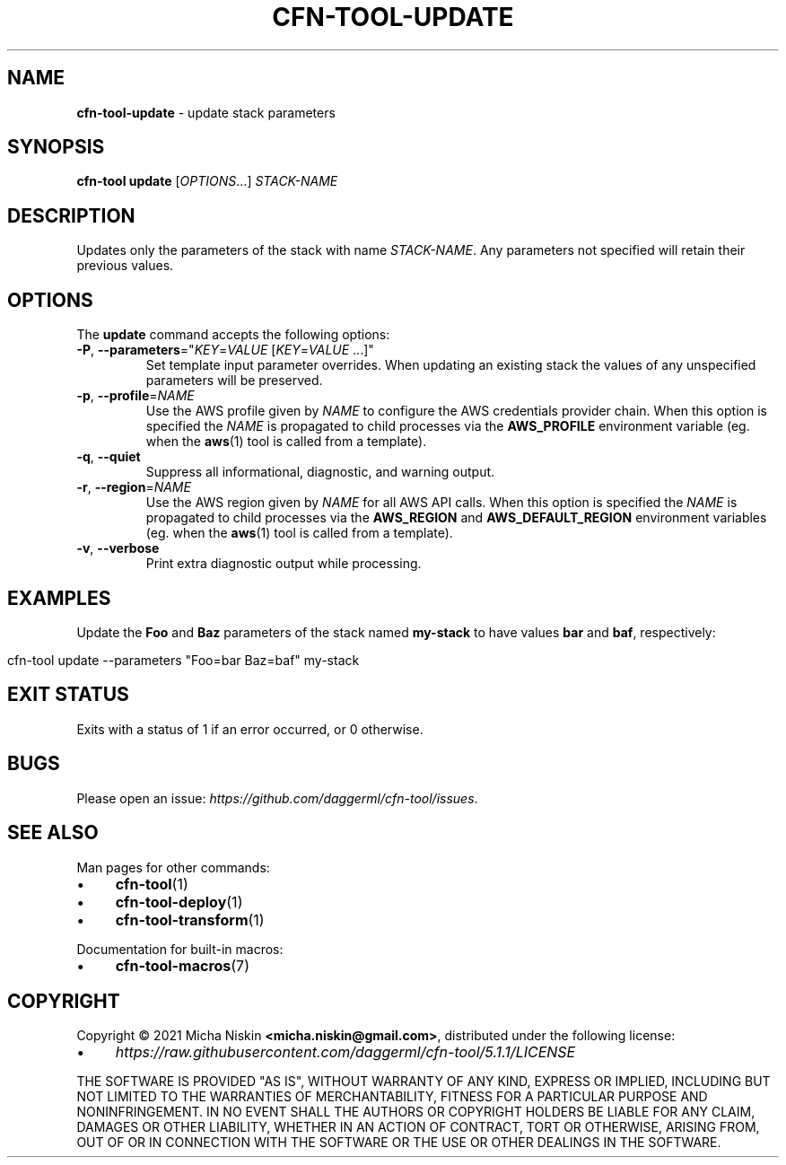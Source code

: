.\" generated with Ronn/v0.7.3
.\" http://github.com/rtomayko/ronn/tree/0.7.3
.
.TH "CFN\-TOOL\-UPDATE" "1" "April 2021" "CloudFormation Tools 5.1.1" "CloudFormation Tools"
.
.SH "NAME"
\fBcfn\-tool\-update\fR \- update stack parameters
.
.SH "SYNOPSIS"
\fBcfn\-tool\fR \fBupdate\fR [\fIOPTIONS\fR\.\.\.] \fISTACK\-NAME\fR
.
.SH "DESCRIPTION"
Updates only the parameters of the stack with name \fISTACK\-NAME\fR\. Any parameters not specified will retain their previous values\.
.
.SH "OPTIONS"
The \fBupdate\fR command accepts the following options:
.
.TP
\fB\-P\fR, \fB\-\-parameters\fR="\fIKEY\fR=\fIVALUE\fR [\fIKEY\fR=\fIVALUE\fR \.\.\.]"
Set template input parameter overrides\. When updating an existing stack the values of any unspecified parameters will be preserved\.
.
.TP
\fB\-p\fR, \fB\-\-profile\fR=\fINAME\fR
Use the AWS profile given by \fINAME\fR to configure the AWS credentials provider chain\. When this option is specified the \fINAME\fR is propagated to child processes via the \fBAWS_PROFILE\fR environment variable (eg\. when the \fBaws\fR(1) tool is called from a template)\.
.
.TP
\fB\-q\fR, \fB\-\-quiet\fR
Suppress all informational, diagnostic, and warning output\.
.
.TP
\fB\-r\fR, \fB\-\-region\fR=\fINAME\fR
Use the AWS region given by \fINAME\fR for all AWS API calls\. When this option is specified the \fINAME\fR is propagated to child processes via the \fBAWS_REGION\fR and \fBAWS_DEFAULT_REGION\fR environment variables (eg\. when the \fBaws\fR(1) tool is called from a template)\.
.
.TP
\fB\-v\fR, \fB\-\-verbose\fR
Print extra diagnostic output while processing\.
.
.SH "EXAMPLES"
Update the \fBFoo\fR and \fBBaz\fR parameters of the stack named \fBmy\-stack\fR to have values \fBbar\fR and \fBbaf\fR, respectively:
.
.IP "" 4
.
.nf

cfn\-tool update \-\-parameters "Foo=bar Baz=baf" my\-stack
.
.fi
.
.IP "" 0
.
.SH "EXIT STATUS"
Exits with a status of 1 if an error occurred, or 0 otherwise\.
.
.SH "BUGS"
Please open an issue: \fIhttps://github\.com/daggerml/cfn\-tool/issues\fR\.
.
.SH "SEE ALSO"
Man pages for other commands:
.
.IP "\(bu" 4
\fBcfn\-tool\fR(1)
.
.IP "\(bu" 4
\fBcfn\-tool\-deploy\fR(1)
.
.IP "\(bu" 4
\fBcfn\-tool\-transform\fR(1)
.
.IP "" 0
.
.P
Documentation for built\-in macros:
.
.IP "\(bu" 4
\fBcfn\-tool\-macros\fR(7)
.
.IP "" 0
.
.SH "COPYRIGHT"
Copyright © 2021 Micha Niskin \fB<micha\.niskin@gmail\.com>\fR, distributed under the following license:
.
.IP "\(bu" 4
\fIhttps://raw\.githubusercontent\.com/daggerml/cfn\-tool/5\.1\.1/LICENSE\fR
.
.IP "" 0
.
.P
THE SOFTWARE IS PROVIDED "AS IS", WITHOUT WARRANTY OF ANY KIND, EXPRESS OR IMPLIED, INCLUDING BUT NOT LIMITED TO THE WARRANTIES OF MERCHANTABILITY, FITNESS FOR A PARTICULAR PURPOSE AND NONINFRINGEMENT\. IN NO EVENT SHALL THE AUTHORS OR COPYRIGHT HOLDERS BE LIABLE FOR ANY CLAIM, DAMAGES OR OTHER LIABILITY, WHETHER IN AN ACTION OF CONTRACT, TORT OR OTHERWISE, ARISING FROM, OUT OF OR IN CONNECTION WITH THE SOFTWARE OR THE USE OR OTHER DEALINGS IN THE SOFTWARE\.
